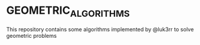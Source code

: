 * GEOMETRIC_ALGORITHMS
This repository contains some algorithms implemented by @luk3rr to solve geometric problems
